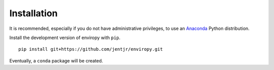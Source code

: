 .. _install:

Installation
============

It is recommended, especially if you do not have administrative privileges, to use an 
`Anaconda <https://www.continuum.io/downloads>`_ Python distribution.

Install the development version of enviropy with ``pip``.

::
    
    pip install git+https://github.com/jentjr/enviropy.git


Eventually, a ``conda`` package will be created. 
